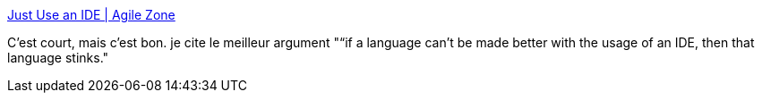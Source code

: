 :jbake-type: post
:jbake-status: published
:jbake-title: Just Use an IDE | Agile Zone
:jbake-tags: programming,ide,article,_mois_juin,_année_2013
:jbake-date: 2013-06-25
:jbake-depth: ../
:jbake-uri: shaarli/1372170840000.adoc
:jbake-source: https://nicolas-delsaux.hd.free.fr/Shaarli?searchterm=http%3A%2F%2Fagile.dzone.com%2Farticles%2Fjust-use-ide&searchtags=programming+ide+article+_mois_juin+_ann%C3%A9e_2013
:jbake-style: shaarli

http://agile.dzone.com/articles/just-use-ide[Just Use an IDE | Agile Zone]

C'est court, mais c'est bon. je cite le meilleur argument "“if a language can’t be made better with the usage of an IDE, then that language stinks."
